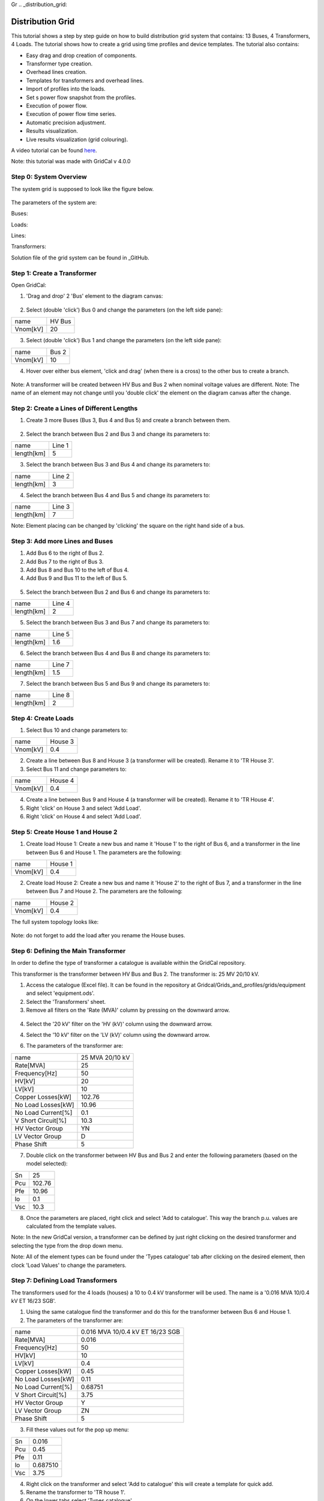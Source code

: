Gr  .. _distribution_grid:

Distribution Grid
==================
This tutorial shows a step by step guide on how to build distribution grid system that contains: 13 Buses, 4 Transformers, 4 Loads. The tutorial shows how to create a grid using time profiles and device templates. The tutorial also contains:

- Easy drag and drop creation of components.
- Transformer type creation.
- Overhead lines creation.
- Templates for transformers and overhead lines.
- Import of profiles into the loads.
- Set s power flow snapshot from the profiles.
- Execution of power flow.
- Execution of power flow time series.
- Automatic precision adjustment.
- Results visualization.
- Live results visualization (grid colouring).

A video tutorial can be found here_.

.. _here: https://www.youtube.com/watch?v=Yx3zRYRbe04&t=404s

Note: this tutorial was made with GridCal v 4.0.0

Step 0: System Overview
-----------------------
The system grid is supposed to look like the figure below.

.. figure:: ../figures/tutorials/dg/overview.png
    :scale: 50%

The parameters of the system are:

Buses:

Loads:

Lines:

Transformers:



Solution file of the grid system can be found in _GitHub.

.. _GitHub:



Step 1: Create a Transformer
----------------------------
Open GridCal:

1. 'Drag and drop' 2 'Bus' element to the diagram canvas:

.. figure:: ../figures/tutorials/dg/busaddition.png
    :scale: 50%

2. Select (double 'click') Bus 0 and change the parameters (on the left side pane):

+----------+--------+
|   name   | HV Bus |
+----------+--------+
| Vnom[kV] |   20   |
+----------+--------+

3. Select (double 'click') Bus 1 and change the parameters (on the left side pane):

+----------+--------+
|   name   | Bus 2  |
+----------+--------+
| Vnom[kV] |   10   |
+----------+--------+

4. Hover over either bus element, 'click and drag' (when there is a cross) to the other bus to create a branch.

.. figure:: ../figures/tutorials/dg/transformer.png
    :scale: 50%

Note: A transformer will be created between HV Bus and Bus 2 when nominal voltage values are different.
Note: The name of an element may not change until you 'double click' the element on the diagram canvas after the change.

Step 2: Create a Lines of Different Lengths
-------------------------------------------

1. Create 3 more Buses (Bus 3, Bus 4 and Bus 5) and create a branch between them.

.. figure:: ../figures/tutorials/dg/threebusaddition.png
    :scale: 50%

2. Select the branch between Bus 2 and Bus 3 and change its parameters to:

+------------+--------+
|   name     | Line 1 |
+------------+--------+
| length[km] |   5    |
+------------+--------+

3. Select the branch between Bus 3 and Bus 4 and change its parameters to:

+------------+--------+
|   name     | Line 2 |
+------------+--------+
| length[km] |   3    |
+------------+--------+

4. Select the branch between Bus 4 and Bus 5 and change its parameters to:

+------------+--------+
|   name     | Line 3 |
+------------+--------+
| length[km] |   7    |
+------------+--------+


Note: Element placing can be changed by 'clicking' the square on the right hand side of a bus.

Step 3: Add more Lines and Buses
--------------------------------

1. Add Bus 6 to the right of Bus 2.
2. Add Bus 7 to the right of Bus 3.
3. Add Bus 8 and Bus 10 to the left of Bus 4.
4. Add Bus 9 and Bus 11 to the left of Bus 5.

.. figure:: ../figures/tutorials/dg/morebuses.png
    :scale: 50%

5. Select the branch between Bus 2 and Bus 6 and change its parameters to:

+------------+--------+
|   name     | Line 4 |
+------------+--------+
| length[km] |   2    |
+------------+--------+

5. Select the branch between Bus 3 and Bus 7 and change its parameters to:

+------------+--------+
|   name     | Line 5 |
+------------+--------+
| length[km] |   1.6  |
+------------+--------+

6. Select the branch between Bus 4 and Bus 8 and change its parameters to:

+------------+--------+
|   name     | Line 7 |
+------------+--------+
| length[km] |   1.5  |
+------------+--------+

7. Select the branch between Bus 5 and Bus 9 and change its parameters to:

+------------+--------+
|   name     | Line 8 |
+------------+--------+
| length[km] |    2   |
+------------+--------+

.. figure:: ../figures/tutorials/dg/morebuseslines.png
    :scale: 50%

Step 4: Create Loads
--------------------

1. Select Bus 10 and change parameters to:

+----------+----------+
|   name   | House 3  |
+----------+----------+
| Vnom[kV] |   0.4    |
+----------+----------+

2. Create a line between Bus 8 and House 3 (a transformer will be created). Rename it to 'TR House 3'.

3. Select Bus 11 and change parameters to:

+----------+----------+
|   name   | House 4  |
+----------+----------+
| Vnom[kV] |   0.4    |
+----------+----------+

4. Create a line between Bus 9 and House 4 (a transformer will be created). Rename it to 'TR House 4'.

5. Right 'click' on House 3 and select 'Add Load'.

6. Right 'click' on House 4 and select 'Add Load'.

.. figure:: ../figures/tutorials/dg/loads.png
    :scale: 50%

Step 5: Create House 1 and House 2
----------------------------------

1. Create load House 1: Create a new bus and name it 'House 1' to the right of Bus 6, and a transformer in the line between Bus 6 and House 1. The parameters are the following:

+----------+----------+
|   name   | House 1  |
+----------+----------+
| Vnom[kV] |   0.4    |
+----------+----------+

2. Create load House 2: Create a new bus and name it 'House 2' to the right of Bus 7, and a transformer in the line between Bus 7 and House 2. The parameters are the following:

+----------+----------+
|   name   | House 2  |
+----------+----------+
| Vnom[kV] |   0.4    |
+----------+----------+

The full system topology looks like:

.. figure:: ../figures/tutorials/dg/fourhouses.png
    :scale: 50%

Note: do not forget to add the load after you rename the House buses.

Step 6: Defining the Main Transformer
-------------------------------------

In order to define the type of transformer a catalogue is available within the GridCal repository.

This transformer is the transformer between HV Bus and Bus 2. The transformer is: 25 MV 20/10 kV.

1. Access the catalogue (Excel file). It can be found in the repository at Gridcal/Grids_and_profiles/grids/equipment and select 'equipment.ods'.

2. Select the 'Transformers' sheet.

3. Remove all filters on the 'Rate (MVA)' column by pressing on the downward arrow.

.. figure:: ../figures/tutorials/dg/downtriangle.png
    :scale: 50%

4. Select the '20 kV' filter on the 'HV (kV)' column using the downward arrow.

4. Select the '10 kV' filter on the 'LV (kV)' column using the downward arrow.


6. The parameters of the transformer are:

+--------------------+------------------+
|        name        | 25 MVA 20/10 kV  |
+--------------------+------------------+
|     Rate[MVA]      |       25         |
+--------------------+------------------+
|   Frequency[Hz]    |       50         |
+--------------------+------------------+
|       HV[kV]       |       20         |
+--------------------+------------------+
|       LV[kV]       |        10        |
+--------------------+------------------+
|  Copper Losses[kW] |      102.76      |
+--------------------+------------------+
| No Load Losses[kW] |      10.96       |
+--------------------+------------------+
| No Load Current[%] |       0.1        |
+--------------------+------------------+
| V Short Circuit[%] |      10.3        |
+--------------------+------------------+
| HV Vector Group    |        YN        |
+--------------------+------------------+
|   LV Vector Group  |         D        |
+--------------------+------------------+
|   Phase Shift      |       5          |
+--------------------+------------------+

7. Double click on the transformer between HV Bus and Bus 2 and enter the following parameters (based on the model selected):

+--------+--------+
|   Sn   | 25     |
+--------+--------+
|  Pcu   | 102.76 |
+--------+--------+
|   Pfe  |  10.96 |
+--------+--------+
|   lo   | 0.1    |
+--------+--------+
|    Vsc | 10.3   |
+--------+--------+

8. Once the parameters are placed, right click and select 'Add to catalogue'. This way the branch p.u. values are calculated from the template values.

Note: In the new GridCal version, a transformer can be defined by just right clicking on the desired transformer and selecting the type from the drop down menu.

Note: All of the element types can be found under the 'Types catalogue' tab after clicking on the desired element, then clock 'Load Values' to change the parameters.

Step 7: Defining Load Transformers
----------------------------------

The transformers used for the 4 loads (houses) a 10 to 0.4 kV transformer will be used. The name is a '0.016 MVA 10/0.4 kV ET 16/23 SGB'.

1. Using the same catalogue find the transformer and do this for the transformer between Bus 6 and House 1.

2. The parameters of the transformer are:

+--------------------+-----------------------------------+
|        name        | 0.016 MVA 10/0.4 kV ET 16/23 SGB  |
+--------------------+-----------------------------------+
|     Rate[MVA]      |                       0.016       |
+--------------------+-----------------------------------+
|   Frequency[Hz]    |                         50        |
+--------------------+-----------------------------------+
|       HV[kV]       |                         10        |
+--------------------+-----------------------------------+
|       LV[kV]       |                        0.4        |
+--------------------+-----------------------------------+
|  Copper Losses[kW] |                            0.45   |
+--------------------+-----------------------------------+
| No Load Losses[kW] |                         0.11      |
+--------------------+-----------------------------------+
| No Load Current[%] |                       0.68751     |
+--------------------+-----------------------------------+
| V Short Circuit[%] |                          3.75     |
+--------------------+-----------------------------------+
| HV Vector Group    |                            Y      |
+--------------------+-----------------------------------+
|   LV Vector Group  |                            ZN     |
+--------------------+-----------------------------------+
|   Phase Shift      |                         5         |
+--------------------+-----------------------------------+

3. Fill these values out for the pop up menu:

+--------+---------+
|   Sn   |  0.016  |
+--------+---------+
|  Pcu   | 0.45    |
+--------+---------+
|   Pfe  |  0.11   |
+--------+---------+
|   lo   |0.687510 |
+--------+---------+
|    Vsc |3.75     |
+--------+---------+

4. Right click on the transformer and select 'Add to catalogue' this will create a template for quick add.

5. Rename the transformer to 'TR house 1'.

6. On the lower tabs select 'Types catalogue'.

.. figure:: ../figures/tutorials/dg/typescatalogue.png
    :scale: 60%

7. Select the transformer that has the characteristics of the 10 to 0.4 kV transformer and rename it to 'House trafo'. Now you have defined a transformer type that can be added to many transformers.

Note: In the new GridCal version, a transformer can be defined by just right clicking on the desired transformer and selecting the type from the drop down menu.

Step 8: Defining Load Transformer
---------------------------------

Now that 'House trafo' has been created, other transformers can be set to the same type.

1. In the 'Schematic' tab change the name of the other load transformers to their respective load (i.e. House 3 transformer rename to 'TR house 3').

2. Double click on the transformer

3. Click 'Load Values' to set the parameters.

4. Repeat for all desired transformers: TR house 3, TR house 4, TR house 2.

Note: this can be done with all elements either to preloaded models or models you create.


Step 9: Defining Wires and Overhead Lines
-----------------------------------------

1. Just like in Step 7 access the 'Types catalouge' and select 'Wires'.

2. All of the wire types will show up and select the 17th option 'AWG SLD'. The parameters are:

+-------------------+----------+
|  R [Oh/Km]        |  1.485077|
+-------------------+----------+
|   X [Ohm/Km]      |        0 |
+-------------------+----------+
|    GMR [m]        |  0.001603|
+------------------+-----------+
|  Max Current [kA] |  0.11    |
+-------------------+----------+

Note: A new wire or custom wire can be added using the '+' button on the top right.

3. Now that you have located the wire you will use, in the same tab of 'Data structures' select 'Overhead Lines'.

4. Click on the '+' sign at the top right to create a new element. A new element '0:Tower' should come up.

5. Select the element '0: Tower' and click on the pencil on the top right corner to edit. A new window should pop up.

6. Rename the overhead line to: 'Distribution Line'.

7. Select the wire 'AWG SLD', highlight it and click on the '+' sign on the 'Wire composition' section below:

.. figure:: ../figures/tutorials/dg/awgsld.png
    :scale: 30%


8. Add the 'AWG SLD' wire three times to enter the wire arrangement. The formulas come from ATP-EMTP.

9. Give each cable a different phase: 1, 2 and 3. Enter the following parameters for Phase 2 and Phase 3.

+-----------+------+-------+-------+
| Wire      | X[m] | Y [m] | Phase |
+-----------+------+-------+-------+
|  AWG SLD  |  0   |  7.0  |     1 |
+-----------+------+-------+-------+
|  AWG SLD  |0.4   |  7.3  |     2 |
+-----------+------+-------+-------+
|  AWG SLD  |0.8   |  7.0  |     3 |
+-----------+------+-------+-------+

.. figure:: ../figures/tutorials/dg/threeawgsld.png
    :scale: 30 %

10. Click on the 'Compute matrices' button the little calculator on the bottom right and you will be able to see:
-Tower Wire Position (right).
- Z Series [Ohm/Km] for ABCN (under the 'Z series' tab at the top).
- Z Series [Ohm/Km] for ABC (under the 'Z series' tab at the top).
- Z Series [Ohm/Km] for the sequence components (under the 'Z series' tab at the top).
- Y shunt [uS/Km] for ABCN (under the 'Y shunt' tab at the top).
- Y shunt [uS/Km] for ABC (under the 'Y shunt' tab at the top).
- Y shunt [uS/Km] for the sequence components (under the 'Y shunt' tab at the top).

12. Close the window, and your 'Elements Data' tab should look lie:

13. To apply this model to the lines in the model: In the 'Schematic' tab change the name of the other load transformers to their respective load (i.e. House 3 transformer rename to 'TR house 3').

14. Double click on the desired line. Click 'Load Values' to set the parameters.

15. Repeat for all desired lines. In this case Line 1 to Line 8. The 'Objecs -> Line' Data tab should look like:

.. figure:: ../figures/tutorials/dg/threeawgsld.png
    :scale: 30 %

Note: this can be done with all elements either to preloaded models or models you create.

Step 10: Importing Load Profiles
--------------------------------

1. Head to the 'Time Events' tab on the bottom part of the GUI. Then click on the left and select 'Import Profiles'. This should bring up the 'Profile Import Dialogue' box.

.. figure:: ../figures/tutorials/dg/importprofiles.png
    :scale: 50 %

2. Click on 'Import file' box on the left. This will bring up a file explorer tab.

3. In the installation location head to '../GridCal/Grids_and_Profiles/profiles/..' then select the Excel file called: 'Total_profiles_1W_1H.xlsx'.

.. figure:: ../figures/tutorials/dg/filelocation.png
    :scale: 50 %

4. On the next dialogue box select 'Sheet 1' and 'OK'. Wait for all of the profiles to load.

5. Any load profile can be selected. For example, click on 'USA_AL_Dothan.Muni.AP.7222268_TMY3_BASE(kW)'. Then select the 'Plot' tab to see the load profile in kW for January 2018.

.. figure:: ../figures/tutorials/dg/loadprofilechart.png
    :scale: 40 %

Note: in the 'Assignation' tab, the units can be changed to: T, G, k , m Watts.

Set the units to 'k'.

6. On the right, you can see the different 'Objectives', fill the out by double-clicking on a profile and then double-clicking in the 'active' box of the desired 'Objective'. The profiles are assigned as follows:
    - Load@House 1: 'USA_AL_Muscle.Shoals.Rgni.AP.723235_TMY3_BASE(k@)'.
    - Load@House 2: 'USA_AZ_Douglas-Bisbee.Douglas.intl.AP.722735_TMY3_BASE(k@)'.
    - Load@House 3: 'USA_AL_Tuscaloosa.Muni.AP.722286_TMY3_BASE(k@)'.
    - Load@House 4: 'USA_AL_Birmingham.Muni.AP.722286_TMY3_BASE(k@)'.

The selection should look like this:

.. figure:: ../figures/tutorials/dg/profileselsection.png
    :scale: 50 %

Click 'Accept' to load the profiles.

7. On the 'Time events' tab, confirm that the time series has bene added:

.. figure:: ../figures/tutorials/dg/timeevents.png
    :scale: 50 %

8. To set the reactive power as a copy of the active power and scale it, click on the dropdown menu and select 'Q'. Then click next to it on the 'Copy the selected profile into the profiles selected next to this button' button. When the pop up box comes on confirming the action select 'Yes'.

.. figure:: ../figures/tutorials/dg/scaling.png
    :scale: 60 %

9. The profiles can be visualized by 1) selecting the times, and load, and clicking on the 'Plot the selected project's profile' button.

.. figure:: ../figures/tutorials/dg/timeselection.png
    :scale: 50 %

.. figure:: ../figures/tutorials/dg/profileplot.png
    :scale: 50 %

10. Power flow snapshots can be seen also by going to the 'Time events' tabs, and then

.. figure:: ../figures/tutorials/dg/snapshotpf.png
    :scale: 50 %

Step 10: Setting a Slack Bus
----------------------------
In order to run the power flow, we must select the slack bus.

1. Return to the 'Schematic' tab.

2. Select the 'HV Bus'.

3. On the left pane, select 'True' in the 'is_slack' option.

.. figure:: ../figures/tutorials/dg/isslack.png
    :scale: 50 %

4. Click on the 'Run Power Flow' button and the grid will be colored according to the voltage or loading.

.. figure:: ../figures/tutorials/dg/runpf.png
    :scale: 50 %

Step 11: Setting a Slack Bus
----------------------------
